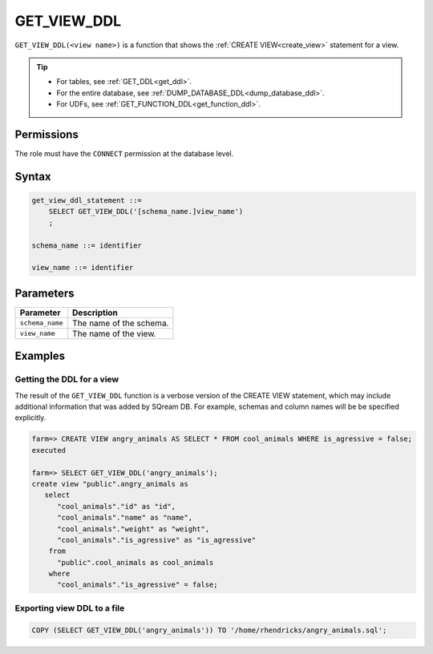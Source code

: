 .. _get_view_ddl:

*****************
GET_VIEW_DDL
*****************

``GET_VIEW_DDL(<view name>)`` is a function that shows the :ref:`CREATE VIEW<create_view>` statement for a view.

.. tip:: 
   * For tables, see :ref:`GET_DDL<get_ddl>`.
   * For the entire database, see :ref:`DUMP_DATABASE_DDL<dump_database_ddl>`.
   * For UDFs, see :ref:`GET_FUNCTION_DDL<get_function_ddl>`.

Permissions
=============

The role must have the ``CONNECT`` permission at the database level.

Syntax
==========

.. code-block:: postgres

   get_view_ddl_statement ::=
       SELECT GET_VIEW_DDL('[schema_name.]view_name')
       ;

   schema_name ::= identifier  

   view_name ::= identifier  

Parameters
============

.. list-table:: 
   :widths: auto
   :header-rows: 1
   
   * - Parameter
     - Description
   * - ``schema_name``
     - The name of the schema.
   * - ``view_name``
     - The name of the view.

Examples
===========

Getting the DDL for a view
-----------------------------

The result of the ``GET_VIEW_DDL`` function is a verbose version of the CREATE VIEW statement, which may include additional information that was added by SQream DB. For example, schemas and column names will be be specified explicitly.

.. code-block:: psql

   farm=> CREATE VIEW angry_animals AS SELECT * FROM cool_animals WHERE is_agressive = false;
   executed
   
   farm=> SELECT GET_VIEW_DDL('angry_animals');
   create view "public".angry_animals as
      select
         "cool_animals"."id" as "id",
         "cool_animals"."name" as "name",
         "cool_animals"."weight" as "weight",
         "cool_animals"."is_agressive" as "is_agressive"
       from
         "public".cool_animals as cool_animals
       where
         "cool_animals"."is_agressive" = false;



Exporting view DDL to a file
-------------------------------

.. code-block:: postgres

   COPY (SELECT GET_VIEW_DDL('angry_animals')) TO '/home/rhendricks/angry_animals.sql';
